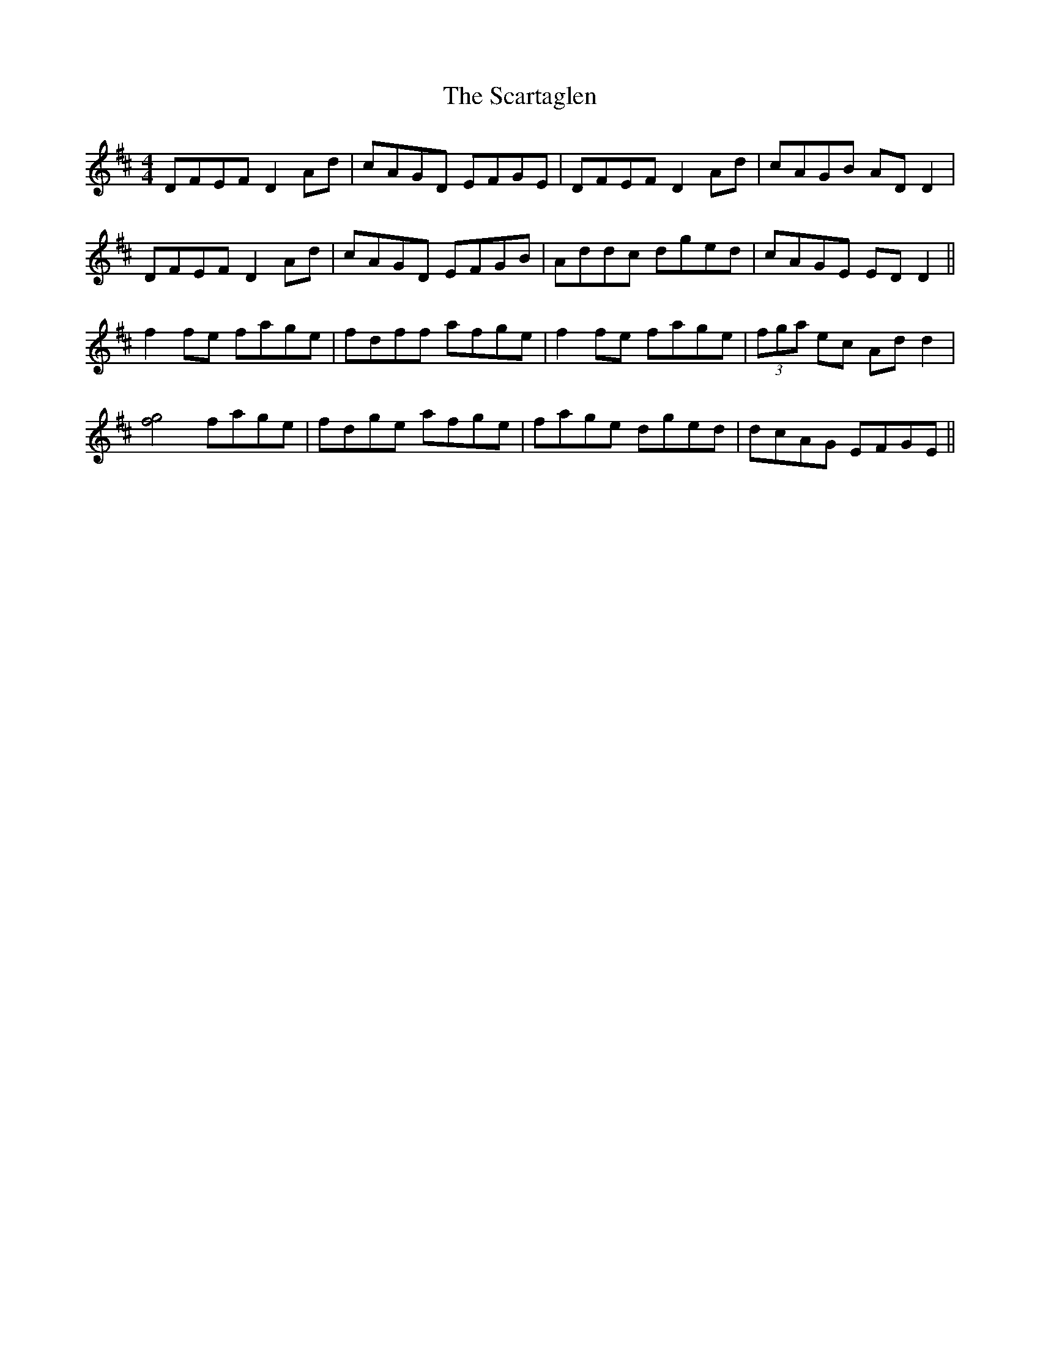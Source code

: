 X: 36064
T: Scartaglen, The
R: reel
M: 4/4
K: Dmajor
DFEF D2Ad|cAGD EFGE|DFEF D2Ad|cAGB ADD2|
DFEF D2Ad|cAGD EFGB|Addc dged|cAGE EDD2||
f2fe fage|fdff afge|f2fe fage|(3fga ec Add2|
[f4g4] fage|fdge afge|fage dged|dcAG EFGE||

